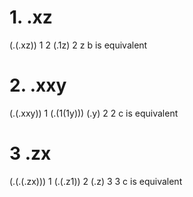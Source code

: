 * 1. \xy.xz
  (\x.(\y.xz)) 1 2
  (\y.1z) 2
  z
  b is equivalent

* 2. \xy.xxy
  (\x.(\y.xxy)) 1
  (\y.(1(1y)))
  (\y.y) 2
  2
  c is equivalent

* 3 \xyz.zx
  (\x.(\y.(\z.zx))) 1
  (\y.(\z.z1)) 2
  (\z.z) 3
  3
  c is equivalent
